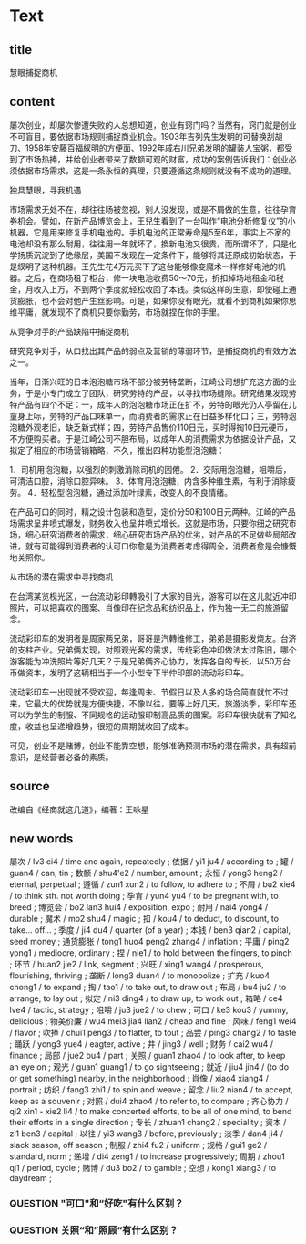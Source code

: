 * Text

** title

慧眼捕捉商机

** content

屡次创业，却屡次惨遭失败的人总想知道，创业有窍门吗？当然有，窍门就是创业不可盲目，要依据市场规则捕捉商业机会。1903年吉列先生发明的可替换刮胡刀、1958年安藤百福紁明的方便面、1992年戚右川兄弟发明的罐装人宝粥，都受到了市场热捧，并给创业者带来了数额可观的财富，成功的案例告诉我们：创业必须依据市场需求，这是一条永恒的真理，只要遵循这条规则就没有不成功的道理。

独具慧眼，寻我机遇

市场需求无处不在，却往往旸被忽视，别人没发现，或是不屑做的生意，往往孕育券机会。譬如，在新产品博览会上，王兒生看到了一台叫作“电池分析修复仪”的小机器，它是用来修复手机电池的。手机电池的正常寿命是5至6年，事实上不家的电池却没有那么耐用，往往用一年就坏了，換新电池又很贵。而所谓坏了，只是化学扬质沉淀到了绝缘层，美国不发现在一定条件下，能够将其还原成初始状态，于是紁明了这种机器。王先生花4万元买下了这台能够像变魔术一样修好电池的机器。之后，在商场租了柜台，修一块电池收费50～70元，折扣掉场地租金和税金，月收入上万，不到两个季度就轻松收回了本钱。类似这样的生意，即使碰上通货膨胀，也不会对他产生丝影响。可是，如果你没有眼光，就看不到商机如果你思维平庸，就发现不了商机只要你勤劳，市场就捏在你的手里。

从竞争对手的产品缺陷中捕捉商机

研究竞争对手，从口找出其产品的弱点及营销的薄弱环节，是捕捉商机的有效方法之一。

当年，日渐兴旺的日本泡泡糖市场不部分被劳特垄断，江崎公司想扩充这方面的业务，于是小专门成立了团队，研究劳特的产品，以寻找市场缝隙。研究结果发现劳特产品有四个不足：一，成年人的泡泡糖市场正在扩不，劳特的眼光仍人亭留在儿童身上呩，劳特的产品口味单一，而消费者的需求正在日益多样化口；三，劳特泡泡糖外观老旧，缺乏新式样；四，劳特产品售价110日元，买时得掏10日元硬币，不方便购买者。于是江崎公司不胆布局，以成年人的消费需求为依据设计产品，又拟定了相应的市场营销箱略，不久，推出四种功能型泡泡糖：

1．司机用泡泡糖，以强烈的刺激消除司机的困倦。
2．交际用泡泡糖，咀嚼后，可清洁口腔，消除口腔异味。
3．体育用泡泡糖，内含多种维生素，有利于消除疲劳。
4．轻松型泡泡糖，通过添加叶绿素，改变人的不良情绪。

在产品可口的同时，精之设计包装和造型，定价分50和100日元两种。江崎的产品场需求呈井喷式爆发，财务收入也呈井喷式增长。这就是市场，只要你细之研究市场，细心研究消费者的需求，细心研究市场产品的优劣，对产品的不足做些局部改进，就有可能得到消费者的认可口你愈是为消费者考虑得周全，消费者愈是会慷慨地关照你。

从巿场的潜在需求中寻找商机

在台湾某览枧光区，一台流动彩印轉吸引了大家的目光，游客可以在这儿就近冲印照片，可以把喜欢的图案、肖像印在纪念品和纺织品上，作为独一无二的旅游留念。

流动彩印车的发明者是周家两兄弟，哥哥是汽轉维修工，弟弟是摄影发烧友。台济的支柱产业。兄弟俩犮现，对照观光客的需求，传统彩色冲印做法太过陈旧，哪个游客能为冲洗照片等好几天？于是兄弟俩齐心协力，发挥各自的专长，以50万台币做资本，发明了这辆相当于一个小型专下半仲印部的流动彩印车。

流动彩印车一出现就不受欢迎，每逢周未、节假日以及人多的场合简直就忙不过来，它最大的优势就是方便快捷，不像以往，要等上好几天。旅游淡季，彩印车还可以为学生的制服、不同规格的运动服印制高品质的图案。彩印车很快就有了知名度，收益也呈递增趋势，很短的周期就收回了成本。

可见，创业不是赌博，创业不能靠空想，能够准确预测市场的潜在需求，具有超前意识，是经营者必备的素质。

** source

改编自《经商就这几道》，编著：王咏星

** new words

屡次 / lv3 ci4 / time and again, repeatedly ;
依据 / yi1 ju4 / according to ;
罐 / guan4 / can, tin ;
数额 / shu4'e2 / number, amount ;
永恒 / yong3 heng2 / eternal, perpetual ;
遵循 / zun1 xun2 / to follow, to adhere to ;
 不屑 / bu2 xie4 / to think sth. not worth doing ;
孕育 / yun4 yu4 / to be pregnant with, to breed ;
博览会 / bo2 lan3 hui4 / exposition, expo ;
耐用 / nai4 yong4 / durable ;
魔术 / mo2 shu4 / magic ;
扣 / kou4 / to deduct, to discount, to take... off... ;
季度 / ji4 du4 / quarter (of a year) ;
本钱 / ben3 qian2 / capital, seed money ;
通货膨胀 / tong1 huo4 peng2 zhang4 / inflation ;
平庸 / ping2 yong1 / mediocre, ordinary ;
捏 / nie1 / to hold between the fingers, to pinch ;
环节 / huan2 jie2 / link, segment ;
兴旺 / xing1 wang4 / prosperous, flourishing, thriving ;
垄断 / long3 duan4 / to monopolize ;
扩充 / kuo4 chong1 / to expand ;
掏 / tao1 / to take out, to draw out ;
布局 / bu4 ju2 / to arrange, to lay out ;
拟定 / ni3 ding4 / to draw up, to work out ;
箱略 / ce4 lve4 / tactic, strategy ;
咀嚼 / ju3 jue2 / to chew ;
可口 / ke3 kou3 / yummy, delicious ;
物美价廉 / wu4 mei3 jia4 lian2 / cheap and fine ;
风味 / feng1 wei4 / flavor ;
吹捧 / chui1 peng3 / to flatter, to tout ;
品尝 / ping3 chang2 / to taste ;
踊跃 / yong3 yue4 / eagter, active ;
井 / jing3 / well ;
财务 / cai2 wu4 / finance ;
局部 / jue2 bu4 / part ;
关照 / guan1 zhao4 / to look after, to keep an eye on ;
观光 / guan1 guang1 / to go sightseeing ;
就近 / jiu4 jin4 / (to do or get something) nearby, in the neighborhood ;
肖像 / xiao4 xiang4 / portrait ;
纺织 / fang3 zhi1 / to spin and weave ;
留念 / liu2 nian4 / to accept, keep as a souvenir ;
对照 /  dui4 zhao4 / to refer to, to compare ;
齐心协力 / qi2 xin1 - xie2 li4 / to make concerted efforts, to be all of one mind, to bend their efforts in a single direction ;
专长 / zhuan1 chang2 / speciality ;
资本 / zi1 ben3 / capital ;
以往 / yi3 wang3 / before, previously ;
淡季 / dan4 ji4 / slack season, off season ;
制服 / zhi4 fu2 / uniform ;
规格 / gui1 ge2 / standard, norm ;
递增 / di4 zeng1 / to increase progressively;
周期 / zhou1 qi1 / period, cycle ;
赌博 / du3 bo2 / to gamble ;
空想 / kong1 xiang3 / to daydream ;





*** QUESTION "可口"和“好吃"有什么区别？
:LOGBOOK:
- State "QUESTION"   from              [2022-08-17 Wed 01:08]
:END:

*** QUESTION 关照“和”照顾“有什么区别？
:LOGBOOK:
- State "QUESTION"   from              [2022-08-17 Wed 01:19]
:END:

